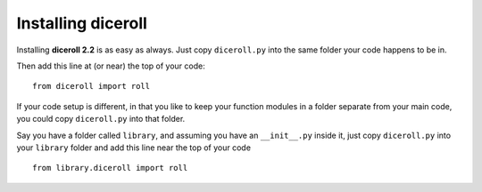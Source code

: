 **Installing diceroll**
=======================
Installing **diceroll 2.2** is as easy as always. Just copy ``diceroll.py`` into the same folder
your code happens to be in.

Then add this line at (or near) the top of your code: ::

   from diceroll import roll

If your code setup is different, in that you like to keep your function modules in a folder separate
from your main code, you could copy ``diceroll.py`` into that folder.

Say you have a folder called ``library``, and assuming you have an ``__init__.py`` inside it, just copy ``diceroll.py``
into your ``library`` folder and add this line near the top of your code ::

   from library.diceroll import roll

